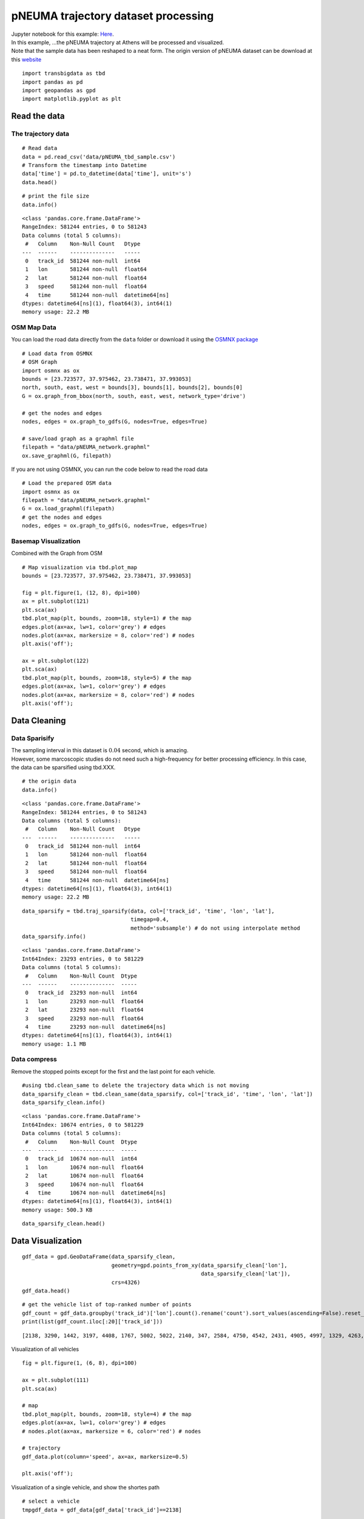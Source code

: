 pNEUMA trajectory dataset processing
====================================

| Jupyter notebook for this example: `Here <https://github.com/ni1o1/transbigdata/blob/main/example/Example%204-pNEUMA%20trajectory%20dataset%20processing.ipynb>`__.
| In this example, …the pNEUMA trajectory at Athens will be processed
  and visualized.
| Note that the sample data has been reshaped to a neat form. The origin
  version of pNEUMA dataset can be download at this
  `website <https://open-traffic.epfl.ch/>`__

::

    import transbigdata as tbd
    import pandas as pd
    import geopandas as gpd
    import matplotlib.pyplot as plt

Read the data
-------------

The trajectory data
~~~~~~~~~~~~~~~~~~~

::

    # Read data
    data = pd.read_csv('data/pNEUMA_tbd_sample.csv')
    # Transform the timestamp into Datetime
    data['time'] = pd.to_datetime(data['time'], unit='s')
    data.head()




.. raw:: html

    <div>
    <style scoped>
        .dataframe tbody tr th:only-of-type {
            vertical-align: middle;
        }
    
        .dataframe tbody tr th {
            vertical-align: top;
        }
    
        .dataframe thead th {
            text-align: right;
        }
    </style>
    <table border="1" class="dataframe">
      <thead>
        <tr style="text-align: right;">
          <th></th>
          <th>track_id</th>
          <th>lon</th>
          <th>lat</th>
          <th>speed</th>
          <th>time</th>
        </tr>
      </thead>
      <tbody>
        <tr>
          <th>0</th>
          <td>128</td>
          <td>23.730362</td>
          <td>37.990046</td>
          <td>12.5845</td>
          <td>1970-01-01 00:00:00.000</td>
        </tr>
        <tr>
          <th>1</th>
          <td>128</td>
          <td>23.730364</td>
          <td>37.990045</td>
          <td>12.4935</td>
          <td>1970-01-01 00:00:00.040</td>
        </tr>
        <tr>
          <th>2</th>
          <td>128</td>
          <td>23.730366</td>
          <td>37.990045</td>
          <td>12.3965</td>
          <td>1970-01-01 00:00:00.080</td>
        </tr>
        <tr>
          <th>3</th>
          <td>128</td>
          <td>23.730367</td>
          <td>37.990045</td>
          <td>12.2949</td>
          <td>1970-01-01 00:00:00.120</td>
        </tr>
        <tr>
          <th>4</th>
          <td>128</td>
          <td>23.730369</td>
          <td>37.990044</td>
          <td>12.1910</td>
          <td>1970-01-01 00:00:00.160</td>
        </tr>
      </tbody>
    </table>
    </div>





::

    # print the file size
    data.info()


.. parsed-literal::

    <class 'pandas.core.frame.DataFrame'>
    RangeIndex: 581244 entries, 0 to 581243
    Data columns (total 5 columns):
     #   Column    Non-Null Count   Dtype         
    ---  ------    --------------   -----         
     0   track_id  581244 non-null  int64         
     1   lon       581244 non-null  float64       
     2   lat       581244 non-null  float64       
     3   speed     581244 non-null  float64       
     4   time      581244 non-null  datetime64[ns]
    dtypes: datetime64[ns](1), float64(3), int64(1)
    memory usage: 22.2 MB


OSM Map Data
~~~~~~~~~~~~

You can load the road data directly from the ``data`` folder or download
it using the `OSMNX package <https://osmnx.readthedocs.io/en/stable/>`__

::

    # Load data from OSMNX
    # OSM Graph
    import osmnx as ox
    bounds = [23.723577, 37.975462, 23.738471, 37.993053]
    north, south, east, west = bounds[3], bounds[1], bounds[2], bounds[0]
    G = ox.graph_from_bbox(north, south, east, west, network_type='drive')
    
    # get the nodes and edges
    nodes, edges = ox.graph_to_gdfs(G, nodes=True, edges=True)
    
    # save/load graph as a graphml file
    filepath = "data/pNEUMA_network.graphml"
    ox.save_graphml(G, filepath)

If you are not using OSMNX, you can run the code below to read the road data

::

    # Load the prepared OSM data
    import osmnx as ox
    filepath = "data/pNEUMA_network.graphml"
    G = ox.load_graphml(filepath)
    # get the nodes and edges
    nodes, edges = ox.graph_to_gdfs(G, nodes=True, edges=True)

Basemap Visualization
~~~~~~~~~~~~~~~~~~~~~

Combined with the Graph from OSM

::

    # Map visualization via tbd.plot_map
    bounds = [23.723577, 37.975462, 23.738471, 37.993053]
    
    fig = plt.figure(1, (12, 8), dpi=100)
    ax = plt.subplot(121)
    plt.sca(ax)
    tbd.plot_map(plt, bounds, zoom=18, style=1) # the map
    edges.plot(ax=ax, lw=1, color='grey') # edges
    nodes.plot(ax=ax, markersize = 8, color='red') # nodes
    plt.axis('off');
    
    ax = plt.subplot(122)
    plt.sca(ax)
    tbd.plot_map(plt, bounds, zoom=18, style=5) # the map
    edges.plot(ax=ax, lw=1, color='grey') # edges
    nodes.plot(ax=ax, markersize = 8, color='red') # nodes
    plt.axis('off');



.. image:: output_11_0.png


Data Cleaning
-------------

Data Sparisify
~~~~~~~~~~~~~~

| The sampling interval in this dataset is :math:`0.04` second, which is
  amazing.
| However, some marcoscopic studies do not need such a high-frequency
  for better processing efficiency. In this case, the data can be
  sparsified using tbd.XXX.

::

    # the origin data
    data.info()


.. parsed-literal::

    <class 'pandas.core.frame.DataFrame'>
    RangeIndex: 581244 entries, 0 to 581243
    Data columns (total 5 columns):
     #   Column    Non-Null Count   Dtype         
    ---  ------    --------------   -----         
     0   track_id  581244 non-null  int64         
     1   lon       581244 non-null  float64       
     2   lat       581244 non-null  float64       
     3   speed     581244 non-null  float64       
     4   time      581244 non-null  datetime64[ns]
    dtypes: datetime64[ns](1), float64(3), int64(1)
    memory usage: 22.2 MB


::

    data_sparsify = tbd.traj_sparsify(data, col=['track_id', 'time', 'lon', 'lat'], 
                                      timegap=0.4, 
                                      method='subsample') # do not using interpolate method
    data_sparsify.info()


.. parsed-literal::

    <class 'pandas.core.frame.DataFrame'>
    Int64Index: 23293 entries, 0 to 581229
    Data columns (total 5 columns):
     #   Column    Non-Null Count  Dtype         
    ---  ------    --------------  -----         
     0   track_id  23293 non-null  int64         
     1   lon       23293 non-null  float64       
     2   lat       23293 non-null  float64       
     3   speed     23293 non-null  float64       
     4   time      23293 non-null  datetime64[ns]
    dtypes: datetime64[ns](1), float64(3), int64(1)
    memory usage: 1.1 MB


Data compress
~~~~~~~~~~~~~

Remove the stopped points except for the first and the last point for
each vehicle.

::

    #using tbd.clean_same to delete the trajectory data which is not moving
    data_sparsify_clean = tbd.clean_same(data_sparsify, col=['track_id', 'time', 'lon', 'lat'])
    data_sparsify_clean.info()


.. parsed-literal::

    <class 'pandas.core.frame.DataFrame'>
    Int64Index: 10674 entries, 0 to 581229
    Data columns (total 5 columns):
     #   Column    Non-Null Count  Dtype         
    ---  ------    --------------  -----         
     0   track_id  10674 non-null  int64         
     1   lon       10674 non-null  float64       
     2   lat       10674 non-null  float64       
     3   speed     10674 non-null  float64       
     4   time      10674 non-null  datetime64[ns]
    dtypes: datetime64[ns](1), float64(3), int64(1)
    memory usage: 500.3 KB


::

    data_sparsify_clean.head()




.. raw:: html

    <div>
    <style scoped>
        .dataframe tbody tr th:only-of-type {
            vertical-align: middle;
        }
    
        .dataframe tbody tr th {
            vertical-align: top;
        }
    
        .dataframe thead th {
            text-align: right;
        }
    </style>
    <table border="1" class="dataframe">
      <thead>
        <tr style="text-align: right;">
          <th></th>
          <th>track_id</th>
          <th>lon</th>
          <th>lat</th>
          <th>speed</th>
          <th>time</th>
        </tr>
      </thead>
      <tbody>
        <tr>
          <th>0</th>
          <td>128</td>
          <td>23.730362</td>
          <td>37.990046</td>
          <td>12.5845</td>
          <td>1970-01-01 00:00:00</td>
        </tr>
        <tr>
          <th>25</th>
          <td>128</td>
          <td>23.730399</td>
          <td>37.990040</td>
          <td>10.6835</td>
          <td>1970-01-01 00:00:01</td>
        </tr>
        <tr>
          <th>50</th>
          <td>128</td>
          <td>23.730429</td>
          <td>37.990036</td>
          <td>7.8580</td>
          <td>1970-01-01 00:00:02</td>
        </tr>
        <tr>
          <th>75</th>
          <td>128</td>
          <td>23.730443</td>
          <td>37.990033</td>
          <td>1.2661</td>
          <td>1970-01-01 00:00:03</td>
        </tr>
        <tr>
          <th>1775</th>
          <td>128</td>
          <td>23.730443</td>
          <td>37.990033</td>
          <td>0.0027</td>
          <td>1970-01-01 00:01:11</td>
        </tr>
      </tbody>
    </table>
    </div>



Data Visualization
------------------

::

    gdf_data = gpd.GeoDataFrame(data_sparsify_clean, 
                                geometry=gpd.points_from_xy(data_sparsify_clean['lon'], 
                                                            data_sparsify_clean['lat']), 
                                crs=4326)
    gdf_data.head()




.. raw:: html

    <div>
    <style scoped>
        .dataframe tbody tr th:only-of-type {
            vertical-align: middle;
        }
    
        .dataframe tbody tr th {
            vertical-align: top;
        }
    
        .dataframe thead th {
            text-align: right;
        }
    </style>
    <table border="1" class="dataframe">
      <thead>
        <tr style="text-align: right;">
          <th></th>
          <th>track_id</th>
          <th>lon</th>
          <th>lat</th>
          <th>speed</th>
          <th>time</th>
          <th>geometry</th>
        </tr>
      </thead>
      <tbody>
        <tr>
          <th>0</th>
          <td>128</td>
          <td>23.730362</td>
          <td>37.990046</td>
          <td>12.5845</td>
          <td>1970-01-01 00:00:00</td>
          <td>POINT (23.73036 37.99005)</td>
        </tr>
        <tr>
          <th>25</th>
          <td>128</td>
          <td>23.730399</td>
          <td>37.990040</td>
          <td>10.6835</td>
          <td>1970-01-01 00:00:01</td>
          <td>POINT (23.73040 37.99004)</td>
        </tr>
        <tr>
          <th>50</th>
          <td>128</td>
          <td>23.730429</td>
          <td>37.990036</td>
          <td>7.8580</td>
          <td>1970-01-01 00:00:02</td>
          <td>POINT (23.73043 37.99004)</td>
        </tr>
        <tr>
          <th>75</th>
          <td>128</td>
          <td>23.730443</td>
          <td>37.990033</td>
          <td>1.2661</td>
          <td>1970-01-01 00:00:03</td>
          <td>POINT (23.73044 37.99003)</td>
        </tr>
        <tr>
          <th>1775</th>
          <td>128</td>
          <td>23.730443</td>
          <td>37.990033</td>
          <td>0.0027</td>
          <td>1970-01-01 00:01:11</td>
          <td>POINT (23.73044 37.99003)</td>
        </tr>
      </tbody>
    </table>
    </div>



::

    # get the vehicle list of top-ranked number of points
    gdf_count = gdf_data.groupby('track_id')['lon'].count().rename('count').sort_values(ascending=False).reset_index()
    print(list(gdf_count.iloc[:20]['track_id']))


.. parsed-literal::

    [2138, 3290, 1442, 3197, 4408, 1767, 5002, 5022, 2140, 347, 2584, 4750, 4542, 2431, 4905, 4997, 1329, 4263, 1215, 3400]


Visualization of all vehicles

::

    fig = plt.figure(1, (6, 8), dpi=100)
    
    ax = plt.subplot(111)
    plt.sca(ax)
    
    # map
    tbd.plot_map(plt, bounds, zoom=18, style=4) # the map
    edges.plot(ax=ax, lw=1, color='grey') # edges
    # nodes.plot(ax=ax, markersize = 6, color='red') # nodes
    
    # trajectory
    gdf_data.plot(column='speed', ax=ax, markersize=0.5)
    
    plt.axis('off');



.. image:: output_22_0.png


Visualization of a single vehicle, and show the shortes path

::

    # select a vehicle
    tmpgdf_data = gdf_data[gdf_data['track_id']==2138]
    
    # the origin / destination location
    # o_point = [tmpgdf_data.iloc[0]['lon'], tmpgdf_data.iloc[0]['lat']]
    # d_point = [tmpgdf_data.iloc[-1]['lon'], tmpgdf_data.iloc[-1]['lat']]
    
    # get the nearest node of each point on the map
    tmpgdf_data = tbd.ckdnearest_point(tmpgdf_data, nodes)
    
    # extract the o/d node
    o_index, d_index = tmpgdf_data.iloc[0]['index'], tmpgdf_data.iloc[-1]['index']
    o_node_id, d_node_id = list(nodes[nodes['index']==o_index].index)[0], \
                           list(nodes[nodes['index']==d_index].index)[0]
    print(o_node_id, d_node_id)
    
    tmpgdf_data.head()


.. parsed-literal::

    250691723 358465943


.. raw:: html

    <div>
    <style scoped>
        .dataframe tbody tr th:only-of-type {
            vertical-align: middle;
        }
    
        .dataframe tbody tr th {
            vertical-align: top;
        }
    
        .dataframe thead th {
            text-align: right;
        }
    </style>
    <table border="1" class="dataframe">
      <thead>
        <tr style="text-align: right;">
          <th></th>
          <th>track_id</th>
          <th>lon</th>
          <th>lat</th>
          <th>speed</th>
          <th>time</th>
          <th>geometry_x</th>
          <th>dist</th>
          <th>index</th>
          <th>y</th>
          <th>x</th>
          <th>street_count</th>
          <th>highway</th>
          <th>geometry_y</th>
        </tr>
      </thead>
      <tbody>
        <tr>
          <th>0</th>
          <td>2138</td>
          <td>23.735287</td>
          <td>37.977435</td>
          <td>42.1006</td>
          <td>1970-01-01 00:01:35.560</td>
          <td>POINT (23.73529 37.97743)</td>
          <td>0.000779</td>
          <td>145</td>
          <td>37.978086</td>
          <td>23.734859</td>
          <td>4</td>
          <td>NaN</td>
          <td>POINT (23.73486 37.97809)</td>
        </tr>
        <tr>
          <th>1</th>
          <td>2138</td>
          <td>23.735254</td>
          <td>37.977473</td>
          <td>41.8663</td>
          <td>1970-01-01 00:01:36.000</td>
          <td>POINT (23.73525 37.97747)</td>
          <td>0.000729</td>
          <td>145</td>
          <td>37.978086</td>
          <td>23.734859</td>
          <td>4</td>
          <td>NaN</td>
          <td>POINT (23.73486 37.97809)</td>
        </tr>
        <tr>
          <th>2</th>
          <td>2138</td>
          <td>23.735181</td>
          <td>37.977558</td>
          <td>39.9012</td>
          <td>1970-01-01 00:01:37.000</td>
          <td>POINT (23.73518 37.97756)</td>
          <td>0.000618</td>
          <td>145</td>
          <td>37.978086</td>
          <td>23.734859</td>
          <td>4</td>
          <td>NaN</td>
          <td>POINT (23.73486 37.97809)</td>
        </tr>
        <tr>
          <th>3</th>
          <td>2138</td>
          <td>23.735111</td>
          <td>37.977638</td>
          <td>37.7748</td>
          <td>1970-01-01 00:01:38.000</td>
          <td>POINT (23.73511 37.97764)</td>
          <td>0.000514</td>
          <td>145</td>
          <td>37.978086</td>
          <td>23.734859</td>
          <td>4</td>
          <td>NaN</td>
          <td>POINT (23.73486 37.97809)</td>
        </tr>
        <tr>
          <th>4</th>
          <td>2138</td>
          <td>23.735047</td>
          <td>37.977712</td>
          <td>33.8450</td>
          <td>1970-01-01 00:01:39.000</td>
          <td>POINT (23.73505 37.97771)</td>
          <td>0.000418</td>
          <td>145</td>
          <td>37.978086</td>
          <td>23.734859</td>
          <td>4</td>
          <td>NaN</td>
          <td>POINT (23.73486 37.97809)</td>
        </tr>
      </tbody>
    </table>
    </div>






.. parsed-literal::

    250691723 358465943


::

    fig = plt.figure(1, (6, 8), dpi=100)
    
    ax = plt.subplot(111)
    plt.sca(ax)
    
    # map
    tbd.plot_map(plt, bounds, zoom=18, style=4) # the map
    edges.plot(ax=ax, lw=1, color='grey') # edges
    # nodes.plot(ax=ax, markersize = 6, color='red') # nodes
    
    # trajectory
    gdf_data[gdf_data['track_id']==2138].plot(ax=ax, markersize=5, color='red')
    
    
    plt.axis('off');



.. image:: output_27_0.png


Users can compared the path with the shortes path.

::

    # the shortest path (optional)
    # ax = plt.subplot(122)
    # plt.sca(ax)
    route = ox.shortest_path(G, o_node_id, d_node_id, weight="length")
    plt, ax = ox.plot_graph_route(G, route, route_color="green", route_linewidth=8, node_size=0)



.. image:: output_29_0.png

